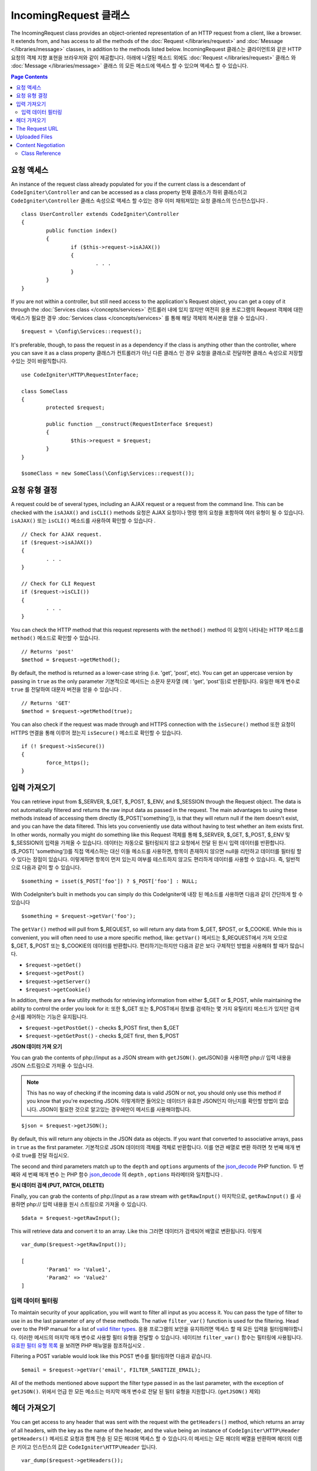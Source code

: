 =====================
IncomingRequest 클래스
=====================

The IncomingRequest class provides an object-oriented representation of an HTTP request from a client, like a browser.
It extends from, and has access to all the methods of the :doc:`Request </libraries/request>` and :doc:`Message </libraries/message>`
classes, in addition to the methods listed below.
IncomingRequest 클래스는 클라이언트와 같은 HTTP 요청의 객체 지향 표현을 브라우저와 같이 제공합니다. 아래에 나열된 메소드 외에도 :doc:`Request </libraries/request>` 클래스 와 :doc:`Message </libraries/message>` 클래스 의 모든 메소드에 액세스 할 수 있으며 액세스 할 수 있습니다.

.. contents:: Page Contents

요청 액세스
=====================

An instance of the request class already populated for you if the current class is a descendant of
``CodeIgniter\Controller`` and can be accessed as a class property
현재 클래스가 하위 클래스이고 ``CodeIgniter\Controller`` 클래스 속성으로 액세스 할 수있는 경우 이미 채워져있는 요청 클래스의 인스턴스입니다 .
::

	class UserController extends CodeIgniter\Controller
	{
		public function index()
		{
			if ($this->request->isAJAX())
			{
				. . .
			}
		}
	}

If you are not within a controller, but still need access to the application's Request object, you can
get a copy of it through the :doc:`Services class </concepts/services>`
컨트롤러 내에 있지 않지만 여전히 응용 프로그램의 Request 객체에 대한 액세스가 필요한 경우 :doc:`Services class </concepts/services>` 를 통해 해당 객체의 복사본을 얻을 수 있습니다 .
::

	$request = \Config\Services::request();

It's preferable, though, to pass the request in as a dependency if the class is anything other than
the controller, where you can save it as a class property
클래스가 컨트롤러가 아닌 다른 클래스 인 경우 요청을 클래스로 전달하면 클래스 속성으로 저장할 수있는 것이 바람직합니다.
::

	use CodeIgniter\HTTP\RequestInterface;

	class SomeClass
	{
		protected $request;

		public function __construct(RequestInterface $request)
		{
			$this->request = $request;
		}
	}

	$someClass = new SomeClass(\Config\Services::request());

요청 유형 결정
========================

A request could be of several types, including an AJAX request or a request from the command line. This can
be checked with the ``isAJAX()`` and ``isCLI()`` methods
요청은 AJAX 요청이나 명령 행의 요청을 포함하여 여러 유형이 될 수 있습니다. ``isAJAX()`` 또는 ``isCLI()`` 메소드를 사용하여 확인할 수 있습니다 .
::

	// Check for AJAX request.
	if ($request->isAJAX())
	{
		. . .
	}

	// Check for CLI Request
	if ($request->isCLI())
	{
		. . .
	}

You can check the HTTP method that this request represents with the ``method()`` method
이 요청이 나타내는 HTTP 메소드를 ``method()`` 메소드로 확인할 수 있습니다.
::

	// Returns 'post'
	$method = $request->getMethod();

By default, the method is returned as a lower-case string (i.e. 'get', 'post', etc). You can get an
uppercase version by passing in ``true`` as the only parameter
기본적으로 메서드는 소문자 문자열 (예 : 'get', 'post'등)로 반환됩니다. 유일한 매개 변수로 ``true`` 를 전달하여 대문자 버전을 얻을 수 있습니다 .
::

	// Returns 'GET'
	$method = $request->getMethod(true);

You can also check if the request was made through and HTTPS connection with the ``isSecure()`` method
또한 요청이 HTTPS 연결을 통해 이루어 졌는지 ``isSecure()`` 메소드로 확인할 수 있습니다.
::

	if (! $request->isSecure())
	{
		force_https();
	}

입력 가져오기
================

You can retrieve input from $_SERVER, $_GET, $_POST, $_ENV, and $_SESSION through the Request object.
The data is not automatically filtered and returns the raw input data as passed in the request. The main
advantages to using these methods instead of accessing them directly ($_POST['something']), is that they
will return null if the item doesn't exist, and you can have the data filtered. This lets you conveniently
use data without having to test whether an item exists first. In other words, normally you might do something
like this
Request 객체를 통해 $_SERVER, $_GET, $_POST, $_ENV 및 $_SESSION의 입력을 가져올 수 있습니다. 
데이터는 자동으로 필터링되지 않고 요청에서 전달 된 원시 입력 데이터를 반환합니다. ($_POST[ 'something'])를 직접 액세스하는 대신
이들 메소드를 사용하면, 항목이 존재하지 않으면 null을 리턴하고 데이터를 필터링 할 수 있다는 장점이 있습니다. 
이렇게하면 항목이 먼저 있는지 여부를 테스트하지 않고도 편리하게 데이터를 사용할 수 있습니다. 즉, 일반적으로 다음과 같이 할 수 있습니다.

::

	$something = isset($_POST['foo']) ? $_POST['foo'] : NULL;

With CodeIgniter’s built in methods you can simply do this
CodeIgniter에 내장 된 메소드를 사용하면 다음과 같이 간단하게 할 수 있습니다 
::

	$something = $request->getVar('foo');

The ``getVar()`` method will pull from $_REQUEST, so will return any data from $_GET, $POST, or $_COOKIE. While this
is convenient, you will often need to use a more specific method, like:
``getVar()`` 메서드는 $_REQUEST에서 가져 오므로 $_GET, $_POST 또는 $_COOKIE의 데이터를 반환합니다. 편리하기는하지만 다음과 같은 보다 구체적인 방법을 사용해야 할 때가 많습니다.

* ``$request->getGet()``
* ``$request->getPost()``
* ``$request->getServer()``
* ``$request->getCookie()``

In addition, there are a few utility methods for retrieving information from either $_GET or $_POST, while
maintaining the ability to control the order you look for it:
또한 $_GET 또는 $_POST에서 정보를 검색하는 몇 가지 유틸리티 메소드가 있지만 검색 순서를 제어하는 기능은 유지됩니다.

* ``$request->getPostGet()`` - checks $_POST first, then $_GET
* ``$request->getGetPost()`` - checks $_GET first, then $_POST

**JSON 데이터 가져 오기**

You can grab the contents of php://input as a JSON stream with ``getJSON()``.
getJSON()을 사용하면 php:// 입력 내용을 JSON 스트림으로 가져올 수 있습니다.

.. note::  This has no way of checking if the incoming data is valid JSON or not, you should only use this
    method if you know that you're expecting JSON.
    이렇게하면 들어오는 데이터가 유효한 JSON인지 아닌지를 확인할 방법이 없습니다. JSON이 필요한 것으로 알고있는 경우에만이 메서드를 사용해야합니다.

::

	$json = $request->getJSON();

By default, this will return any objects in the JSON data as objects. If you want that converted to associative
arrays, pass in ``true`` as the first parameter.
기본적으로 JSON 데이터의 객체를 객체로 반환합니다. 이를 연관 배열로 변환 하려면 첫 번째 매개 변수로 true를 전달 하십시오.

The second and third parameters match up to the ``depth`` and ``options`` arguments of the
`json_decode <http://php.net/manual/en/function.json-decode.php>`_ PHP function.
두 번째와 세 번째 매개 변수 는 PHP 함수 `json_decode <http://php.net/manual/en/function.json-decode.php>`_ 의 ``depth`` ,  ``options`` 파라메터와 일치합니다 .

**원시 데이터 검색 (PUT, PATCH, DELETE)**

Finally, you can grab the contents of php://input as a raw stream with ``getRawInput()``
마지막으로, ``getRawInput()`` 를 사용하면 php:// 입력 내용을 원시 스트림으로 가져올 수 있습니다.
::

	$data = $request->getRawInput();

This will retrieve data and convert it to an array. Like this
그러면 데이터가 검색되어 배열로 변환됩니다. 이렇게
::

	var_dump($request->getRawInput());

	[
		'Param1' => 'Value1',
		'Param2' => 'Value2'
	]

입력 데이터 필터링
--------------------

To maintain security of your application, you will want to filter all input as you access it. You can
pass the type of filter to use in as the last parameter of any of these methods. The native ``filter_var()``
function is used for the filtering. Head over to the PHP manual for a list of `valid
filter types <http://php.net/manual/en/filter.filters.php>`_.
응용 프로그램의 보안을 유지하려면 액세스 할 때 모든 입력을 필터링해야합니다. 
이러한 메서드의 마지막 매개 변수로 사용할 필터 유형을 전달할 수 있습니다. 
네이티브 ``filter_var()`` 함수는 필터링에 사용됩니다. 
`유효한 필터 유형 목록 <http://php.net/manual/en/filter.filters.php>`_ 을 보려면 PHP 매뉴얼을 참조하십시오 .

Filtering a POST variable would look like this
POST 변수를 필터링하면 다음과 같습니다.
::

	$email = $request->getVar('email', FILTER_SANITIZE_EMAIL);

All of the methods mentioned above support the filter type passed in as the last parameter, with the
exception of ``getJSON()``.
위에서 언급 한 모든 메소드는 마지막 매개 변수로 전달 된 필터 유형을 지원합니다. (``getJSON()`` 제외)

헤더 가져오기
==================

You can get access to any header that was sent with the request with the ``getHeaders()`` method, which returns
an array of all headers, with the key as the name of the header, and the value being an instance of
``CodeIgniter\HTTP\Header``
``getHeaders()`` 메서드로 요청과 함께 전송 된 모든 헤더에 액세스 할 수 있습니다.이 메서드는 모든 헤더의 배열을 반환하며 헤더의 이름은 키이고 인스턴스의 값은 ``CodeIgniter\HTTP\Header`` 입니다.

::

	var_dump($request->getHeaders());

	[
		'Host'          => CodeIgniter\HTTP\Header,
		'Cache-Control' => CodeIgniter\HTTP\Header,
		'Accept'        => CodeIgniter\HTTP\Header,
	]

If you only need a single header, you can pass the name into the ``getHeader()`` method. This will grab the
specified header object in a case-insensitive manner if it exists. If not, then it will return ``null``
단일 헤더 만 있으면 ``getHeader()`` 메서드에 이름을 전달할 수 있습니다 . 지정된 헤더 객체가있는 경우 대소 문자를 구분하지 않고 가져옵니다. 그렇지 않은 경우에는 ``null`` 을 반환합니다.
::

	// these are all equivalent
	$host = $request->getHeader('host');
	$host = $request->getHeader('Host');
	$host = $request->getHeader('HOST');

You can always use ``hasHeader()`` to see if the header existed in this request
``hasHeader()`` 메소드를 사용하여 요청에 헤더가 있는지 확인할 수 있습니다.
::

	if ($request->hasHeader('DNT'))
	{
		// Don't track something...
	}

If you need the value of header as a string with all values on one line, you can use the ``getHeaderLine()`` method
한 줄에 모든 값이있는 문자열로 header 값이 필요한 경우 ``getHeaderLine()`` 메소드를 사용할 수 있습니다 .
::

    // Accept-Encoding: gzip, deflate, sdch
    echo 'Accept-Encoding: '.$request->getHeaderLine('accept-encoding');

If you need the entire header, with the name and values in a single string, simply cast the header as a string
하나의 문자열에 이름과 값을 포함한 전체 헤더가 필요한 경우 헤더를 문자열로 캐스트하십시오.
::

	echo (string)$header;

The Request URL
===============

You can retrieve a :doc:`URI <uri>` object that represents the current URI for this request through the
``$request->uri`` property. You can cast this object as a string to get a full URL for the current request::

	$uri = (string)$request->uri;

The object gives you full abilities to grab any part of the request on it's own::

	$uri = $request->uri;

	echo $uri->getScheme();         // http
	echo $uri->getAuthority();      // snoopy:password@example.com:88
	echo $uri->getUserInfo();       // snoopy:password
	echo $uri->getHost();           // example.com
	echo $uri->getPort();           // 88
	echo $uri->getPath();           // /path/to/page
	echo $uri->getQuery();          // foo=bar&bar=baz
	echo $uri->getSegments();       // ['path', 'to', 'page']
	echo $uri->getSegment(1);       // 'path'
	echo $uri->getTotalSegments();  // 3

Uploaded Files
==============

Information about all uploaded files can be retrieved through ``$request->getFiles()``, which returns a
:doc:`FileCollection </libraries/uploaded_files>` instance. This helps to ease the pain of working with uploaded files,
and uses best practices to minimize any security risks.
::

	$files = $request->getFiles();

	// Grab the file by name given in HTML form
	if ($files->hasFile('uploadedFile')
	{
		$file = $files->getFile('uploadedfile');

		// Generate a new secure name
		$name = $file->getRandomName();

		// Move the file to it's new home
		$file->move('/path/to/dir', $name);

		echo $file->getSize('mb');      // 1.23
		echo $file->getExtension();     // jpg
		echo $file->getType();          // image/jpg
	}

You can also retrieve a single file based on the filename given in the HTML file input::

	$file = $request->getFile('uploadedfile');

Content Negotiation
===================

You can easily negotiate content types with the request through the ``negotiate()`` method::

	$language    = $request->negotiate('language', ['en-US', 'en-GB', 'fr', 'es-mx']);
	$imageType   = $request->negotiate('media', ['image/png', 'image/jpg']);
	$charset     = $request->negotiate('charset', ['UTF-8', 'UTF-16']);
	$contentType = $request->negotiate('media', ['text/html', 'text/xml']);
	$encoding    = $request->negotiate('encoding', ['gzip', 'compress']);

See the :doc:`Content Negotiation </libraries/content_negotiation>` page for more details.

Class Reference
---------------

.. note:: In addition to the methods listed here, this class inherits the methods from the
	:doc:`Request Class </libraries/request>` and the :doc:`Message Class </libraries/message>`.

The methods provided by the parent classes that are available are:

* :meth:`CodeIgniter\\HTTP\\Request::getIPAddress`
* :meth:`CodeIgniter\\HTTP\\Request::validIP`
* :meth:`CodeIgniter\\HTTP\\Request::getMethod`
* :meth:`CodeIgniter\\HTTP\\Request::getServer`
* :meth:`CodeIgniter\\HTTP\\Message::body`
* :meth:`CodeIgniter\\HTTP\\Message::setBody`
* :meth:`CodeIgniter\\HTTP\\Message::populateHeaders`
* :meth:`CodeIgniter\\HTTP\\Message::headers`
* :meth:`CodeIgniter\\HTTP\\Message::header`
* :meth:`CodeIgniter\\HTTP\\Message::headerLine`
* :meth:`CodeIgniter\\HTTP\\Message::setHeader`
* :meth:`CodeIgniter\\HTTP\\Message::removeHeader`
* :meth:`CodeIgniter\\HTTP\\Message::appendHeader`
* :meth:`CodeIgniter\\HTTP\\Message::protocolVersion`
* :meth:`CodeIgniter\\HTTP\\Message::setProtocolVersion`
* :meth:`CodeIgniter\\HTTP\\Message::negotiateMedia`
* :meth:`CodeIgniter\\HTTP\\Message::negotiateCharset`
* :meth:`CodeIgniter\\HTTP\\Message::negotiateEncoding`
* :meth:`CodeIgniter\\HTTP\\Message::negotiateLanguage`
* :meth:`CodeIgniter\\HTTP\\Message::negotiateLanguage`

.. php:class:: CodeIgniter\\HTTP\\IncomingRequest

	.. php:method:: isCLI()

		:returns: True if the request was initiated from the command line, otherwise false.
		:rtype: bool

	.. php:method:: isAJAX()

		:returns: True if the request is an AJAX request, otherwise false.
		:rtype: bool

	.. php:method:: isSecure()

		:returns: True if the request is an HTTPS request, otherwise false.
		:rtype: bool

	.. php:method:: getVar([$index = null[, $filter = null[, $flags = null]]])

		:param  string  $index: The name of the variable/key to look for.
		:param  int     $filter: The type of filter to apply. A list of filters can be found `here <http://php.net/manual/en/filter.filters.php>`_.
		:param  int     $flags: Flags to apply. A list of flags can be found `here <http://php.net/manual/en/filter.filters.flags.php>`_.
		:returns:   $_REQUEST if no parameters supplied, otherwise the REQUEST value if found, or null if not
		:rtype: mixed|null

		The first parameter will contain the name of the REQUEST item you are looking for::

			$request->getVar('some_data');

		The method returns null if the item you are attempting to retrieve
		does not exist.

		The second optional parameter lets you run the data through the PHP's
		filters. Pass in the desired filter type as the second parameter::

			$request->getVar('some_data', FILTER_SANITIZE_STRING);

		To return an array of all POST items call without any parameters.

		To return all POST items and pass them through the filter, set the
		first parameter to null while setting the second parameter to the filter
		you want to use::

			$request->getVar(null, FILTER_SANITIZE_STRING); // returns all POST items with string sanitation

		To return an array of multiple  POST parameters, pass all the required keys as an array::

			$request->getVar(['field1', 'field2']);

		Same rule applied here, to retrieve the parameters with filtering, set the second parameter to
		the filter type to apply::

			$request->getVar(['field1', 'field2'], FILTER_SANITIZE_STRING);

	.. php:method:: getGet([$index = null[, $filter = null[, $flags = null]]])

		:param  string  $index: The name of the variable/key to look for.
		:param  int  $filter: The type of filter to apply. A list of filters can be found `here <http://php.net/manual/en/filter.filters.php>`_.
		:param  int     $flags: Flags to apply. A list of flags can be found `here <http://php.net/manual/en/filter.filters.flags.php>`_.
		:returns:   $_GET if no parameters supplied, otherwise the GET value if found, or null if not
		:rtype: mixed|null

		This method is identical to ``getVar()``, only it fetches GET data.

	.. php:method:: getPost([$index = null[, $filter = null[, $flags = null]]])

		:param  string  $index: The name of the variable/key to look for.
		:param  int  $filter: The type of filter to apply. A list of filters can be found `here <http://php.net/manual/en/filter.filters.php>`_.
		:param  int     $flags: Flags to apply. A list of flags can be found `here <http://php.net/manual/en/filter.filters.flags.php>`_.
		:returns:   $_POST if no parameters supplied, otherwise the POST value if found, or null if not
		:rtype: mixed|null

			This method is identical to ``getVar()``, only it fetches POST data.

	.. php:method:: getPostGet([$index = null[, $filter = null[, $flags = null]]])

		:param  string  $index: The name of the variable/key to look for.
		:param  int     $filter: The type of filter to apply. A list of filters can be found `here <http://php.net/manual/en/filter.filters.php>`_.
		:param  int     $flags: Flags to apply. A list of flags can be found `here <http://php.net/manual/en/filter.filters.flags.php>`_.
		:returns:   $_POST if no parameters supplied, otherwise the POST value if found, or null if not
		:rtype: mixed|null

		This method works pretty much the same way as ``getPost()`` and ``getGet()``, only combined.
		It will search through both POST and GET streams for data, looking first in POST, and
		then in GET::

			$request->getPostGet('field1');

	.. php:method:: getGetPost([$index = null[, $filter = null[, $flags = null]]])

		:param  string  $index: The name of the variable/key to look for.
		:param  int     $filter: The type of filter to apply. A list of filters can be found `here <http://php.net/manual/en/filter.filters.php>`_.
		:param  int     $flags: Flags to apply. A list of flags can be found `here <http://php.net/manual/en/filter.filters.flags.php>`_.
		:returns:   $_POST if no parameters supplied, otherwise the POST value if found, or null if not
		:rtype: mixed|null

		This method works pretty much the same way as ``getPost()`` and ``getGet()``, only combined.
		It will search through both POST and GET streams for data, looking first in GET, and
		then in POST::

			$request->getGetPost('field1');

	.. php:method:: getCookie([$index = null[, $filter = null[, $flags = null]]])

		:param	mixed	$index: COOKIE name
		:param  int     $filter: The type of filter to apply. A list of filters can be found `here <http://php.net/manual/en/filter.filters.php>`_.
		:param  int     $flags: Flags to apply. A list of flags can be found `here <http://php.net/manual/en/filter.filters.flags.php>`_.
		:returns:	$_COOKIE if no parameters supplied, otherwise the COOKIE value if found or null if not
		:rtype:	mixed

		This method is identical to ``getPost()`` and ``getGet()``, only it fetches cookie data::

			$request->getCookie('some_cookie');
			$request->getCookie('some_cookie', FILTER_SANITIZE_STRING); // with filter

		To return an array of multiple cookie values, pass all the required keys as an array::

			$request->getCookie(array('some_cookie', 'some_cookie2'));

		.. note:: Unlike the :doc:`Cookie Helper <../helpers/cookie_helper>`
			function :php:func:`get_cookie()`, this method does NOT prepend
			your configured ``$config['cookie_prefix']`` value.

	.. php:method:: getServer([$index = null[, $filter = null[, $flags = null]]])

		:param	mixed	$index: Value name
		:param  int     $filter: The type of filter to apply. A list of filters can be found `here <http://php.net/manual/en/filter.filters.php>`_.
		:param  int     $flags: Flags to apply. A list of flags can be found `here <http://php.net/manual/en/filter.filters.flags.php>`_.
		:returns:	$_SERVER item value if found, NULL if not
		:rtype:	mixed

		This method is identical to the ``getPost()``, ``getGet()`` and ``getCookie()``
		methods, only it fetches getServer data (``$_SERVER``)::

			$request->getServer('some_data');

		To return an array of multiple ``$_SERVER`` values, pass all the required keys
		as an array.
		::

			$request->getServer(['SERVER_PROTOCOL', 'REQUEST_URI']);

	.. php:method:: getUserAgent([$filter = null])

		:param  int  $filter: The type of filter to apply. A list of filters can be found `here <http://php.net/manual/en/filter.filters.php>`_.
		:returns:  The User Agent string, as found in the SERVER data, or null if not found.
		:rtype: mixed

		This method returns the User Agent string from the SERVER data::

			$request->getUserAgent();

